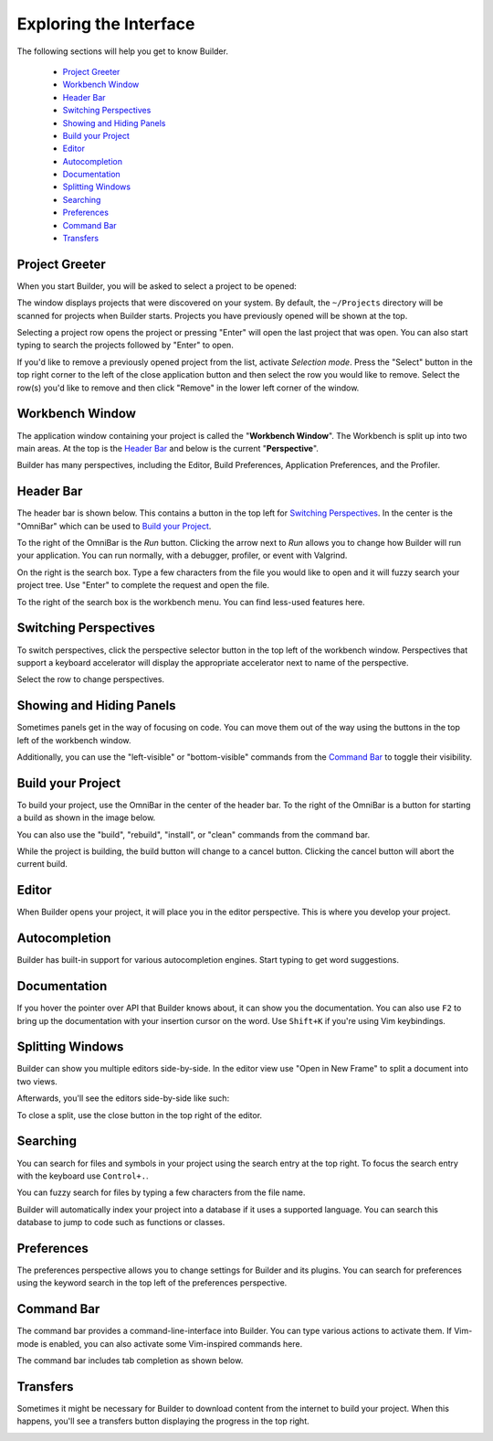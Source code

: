 #######################
Exploring the Interface
#######################

The following sections will help you get to know Builder.

 * `Project Greeter`_
 * `Workbench Window`_
 * `Header Bar`_
 * `Switching Perspectives`_
 * `Showing and Hiding Panels`_
 * `Build your Project`_
 * `Editor`_
 * `Autocompletion`_
 * `Documentation`_
 * `Splitting Windows`_
 * `Searching`_
 * `Preferences`_
 * `Command Bar`_
 * `Transfers`_

Project Greeter
---------------

When you start Builder, you will be asked to select a project to be opened:

.. image:: figures/greeter.png
   :width: 555 px
   :align: center

The window displays projects that were discovered on your system.
By default, the ``~/Projects`` directory will be scanned for projects when Builder starts.
Projects you have previously opened will be shown at the top.

Selecting a project row opens the project or pressing "Enter" will open the last project that was open.
You can also start typing to search the projects followed by "Enter" to open.

If you'd like to remove a previously opened project from the list, activate *Selection mode*.  
Press the "Select" button in the top right corner to the left of the close application button and
then select the row you would like to remove. 
Select the row(s) you'd like to remove and then click "Remove" in the lower left corner of the window.

Workbench Window
----------------

The application window containing your project is called the "**Workbench Window**".
The Workbench is split up into two main areas.
At the top is the `Header Bar`_ and below is the current "**Perspective**".

Builder has many perspectives, including the Editor, Build Preferences, Application Preferences, and the Profiler.

Header Bar
----------

The header bar is shown below.
This contains a button in the top left for `Switching Perspectives`_.
In the center is the "OmniBar" which can be used to `Build your Project`_.

.. image:: figures/workbench.png
   :align: center

To the right of the OmniBar is the *Run* button.
Clicking the arrow next to *Run* allows you to change how Builder will run your application.
You can run normally, with a debugger, profiler, or event with Valgrind.

On the right is the search box.
Type a few characters from the file you would like to open and it will fuzzy search your project tree.
Use "Enter" to complete the request and open the file.

To the right of the search box is the workbench menu.
You can find less-used features here.

Switching Perspectives
----------------------

To switch perspectives, click the perspective selector button in the top left of the workbench window.
Perspectives that support a keyboard accelerator will display the appropriate accelerator next to name of the perspective.

.. image:: figures/perspectives.png
   :width: 295 px
   :align: center

Select the row to change perspectives.

Showing and Hiding Panels
-------------------------

Sometimes panels get in the way of focusing on code.
You can move them out of the way using the buttons in the top left of the workbench window.

.. image:: figures/panels.png
   :width: 133 px
   :align: center

Additionally, you can use the "left-visible" or "bottom-visible" commands from the `Command Bar`_ to toggle their visibility.

Build your Project
------------------

To build your project, use the OmniBar in the center of the header bar.
To the right of the OmniBar is a button for starting a build as shown in the image below.

.. image:: figures/omnibar.png
   :width: 708 px
   :align: center

You can also use the "build", "rebuild", "install", or "clean" commands from the command bar.

While the project is building, the build button will change to a cancel button.
Clicking the cancel button will abort the current build.

.. image:: figures/building.png
   :width: 623 px
   :align: center


Editor
------

When Builder opens your project, it will place you in the editor perspective.
This is where you develop your project.

Autocompletion
--------------

Builder has built-in support for various autocompletion engines.
Start typing to get word suggestions.

.. image:: figures/autocompletion.png
   :width: 960 px
   :align: center

Documentation
-------------

If you hover the pointer over API that Builder knows about, it can show you the documentation.
You can also use ``F2`` to bring up the documentation with your insertion cursor on the word.
Use ``Shift+K`` if you're using Vim keybindings.

.. image:: figures/inline-documentation.png
   :width: 1024 px
   :align: center


Splitting Windows
-----------------

Builder can show you multiple editors side-by-side.
In the editor view use "Open in New Frame" to split a document into two views.

.. image:: figures/open-in-new-frame-1.png
   :width: 396 px
   :align: center

Afterwards, you'll see the editors side-by-side like such:

.. image:: figures/open-in-new-frame-2.png
   :width: 1122 px
   :align: center

To close a split, use the close button in the top right of the editor.


Searching
---------

You can search for files and symbols in your project using the search entry at the top right.
To focus the search entry with the keyboard use ``Control+.``.

You can fuzzy search for files by typing a few characters from the file name.

.. image:: figures/file-search.png
   :width: 629 px
   :align: center


Builder will automatically index your project into a database if it uses a supported language.
You can search this database to jump to code such as functions or classes.

.. image:: figures/symbol-search.png
   :width: 605 px
   :align: center


Preferences
-----------

The preferences perspective allows you to change settings for Builder and its plugins.
You can search for preferences using the keyword search in the top left of the preferences perspective.

.. image:: figures/preferences.png
   :align: center


Command Bar
-----------

The command bar provides a command-line-interface into Builder.
You can type various actions to activate them.
If Vim-mode is enabled, you can also activate some Vim-inspired commands here.

The command bar includes tab completion as shown below.

.. image:: figures/commandbar.png
   :width: 1113 px
   :align: center


Transfers
---------

Sometimes it might be necessary for Builder to download content from the
internet to build your project. When this happens, you'll see a transfers
button displaying the progress in the top right.

.. image:: figures/transfers.png
   :width: 527 px
   :align: center

